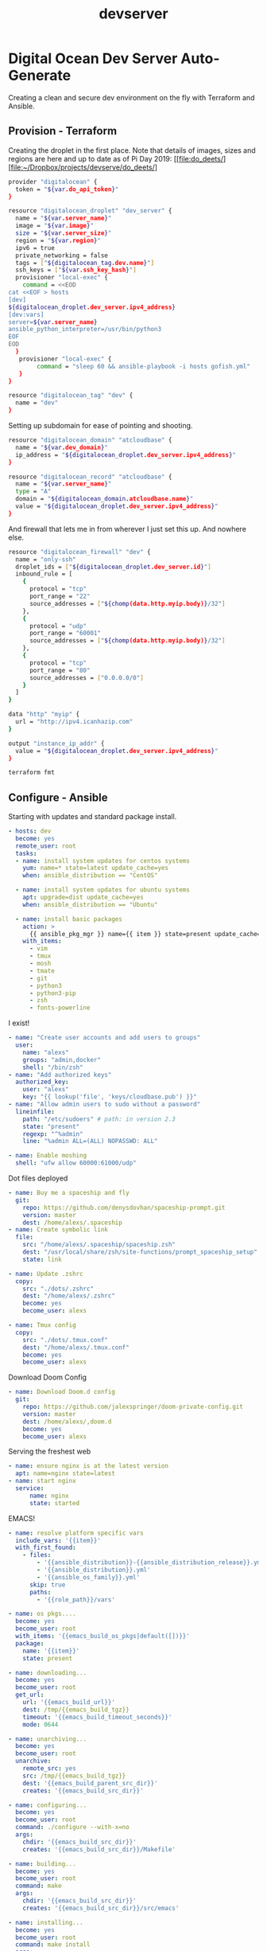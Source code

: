#+TITLE:  devserver
* Digital Ocean Dev Server Auto-Generate
Creating a clean and secure dev environment on the fly with Terraform and
Ansible.
** Provision - Terraform
:PROPERTIES:
:header-args: :tangle main.tf
:END:
Creating the droplet in the first place. Note that details of images, sizes and
regions are here and up to date as of Pi Day 2019: [[file:do_deets/][file:~/Dropbox/projects/devserve/do_deets/]
#+BEGIN_SRC bash
provider "digitalocean" {
  token = "${var.do_api_token}"
}

resource "digitalocean_droplet" "dev_server" {
  name = "${var.server_name}"
  image = "${var.image}"
  size = "${var.server_size}"
  region = "${var.region}"
  ipv6 = true
  private_networking = false
  tags = ["${digitalocean_tag.dev.name}"]
  ssh_keys = ["${var.ssh_key_hash}"]
  provisioner "local-exec" {
    command = <<EOD
cat <<EOF > hosts
[dev]
${digitalocean_droplet.dev_server.ipv4_address}
[dev:vars]
server=${var.server_name}
ansible_python_interpreter=/usr/bin/python3
EOF
EOD
  }
   provisioner "local-exec" {
        command = "sleep 60 && ansible-playbook -i hosts gofish.yml"
   }
}

resource "digitalocean_tag" "dev" {
  name = "dev"
}
#+END_SRC

Setting up subdomain for ease of pointing and shooting.
#+BEGIN_SRC bash
resource "digitalocean_domain" "atcloudbase" {
  name = "${var.dev_domain}"
  ip_address = "${digitalocean_droplet.dev_server.ipv4_address}"
}

resource "digitalocean_record" "atcloudbase" {
  name = "${var.server_name}"
  type = "A"
  domain = "${digitalocean_domain.atcloudbase.name}"
  value = "${digitalocean_droplet.dev_server.ipv4_address}"
}
#+END_SRC

And firewall that lets me in from wherever I just set this up. And nowhere else.
#+BEGIN_SRC bash
resource "digitalocean_firewall" "dev" {
  name = "only-ssh"
  droplet_ids = ["${digitalocean_droplet.dev_server.id}"]
  inbound_rule = [
    {
      protocol = "tcp"
      port_range = "22"
      source_addresses = ["${chomp(data.http.myip.body)}/32"]
    },
    {
      protocol = "udp"
      port_range = "60001"
      source_addresses = ["${chomp(data.http.myip.body)}/32"]
    },
    {
      protocol = "tcp"
      port_range = "80"
      source_addresses = ["0.0.0.0/0"]
    }
  ]
}

data "http" "myip" {
  url = "http://ipv4.icanhazip.com"
}
#+END_SRC

#+BEGIN_SRC bash :tangle outputs.tf
output "instance_ip_addr" {
  value = "${digitalocean_droplet.dev_server.ipv4_address}"
}
#+END_SRC

#+BEGIN_SRC bash :results silent :tangle no
terraform fmt
#+END_SRC
** Configure - Ansible
:PROPERTIES:
:header-args: :tangle gofish.yml
:END:

Starting with updates and standard package install.
#+BEGIN_SRC yaml
- hosts: dev
  become: yes
  remote_user: root
  tasks:
  - name: install system updates for centos systems
    yum: name=* state=latest update_cache=yes
    when: ansible_distribution == "CentOS"

  - name: install system updates for ubuntu systems
    apt: upgrade=dist update_cache=yes
    when: ansible_distribution == "Ubuntu"

  - name: install basic packages
    action: >
      {{ ansible_pkg_mgr }} name={{ item }} state=present update_cache=yes
    with_items:
      - vim
      - tmux
      - mosh
      - tmate
      - git
      - python3
      - python3-pip
      - zsh
      - fonts-powerline
#+END_SRC


I exist!
#+BEGIN_SRC yaml
  - name: "Create user accounts and add users to groups"
    user:
      name: "alexs"
      groups: "admin,docker"
      shell: "/bin/zsh"
  - name: "Add authorized keys"
    authorized_key:
      user: "alexs"
      key: "{{ lookup('file', 'keys/cloudbase.pub') }}"
  - name: "Allow admin users to sudo without a password"
    lineinfile:
      path: "/etc/sudoers" # path: in version 2.3
      state: "present"
      regexp: "^%admin"
      line: "%admin ALL=(ALL) NOPASSWD: ALL"

  - name: Enable moshing
    shell: "ufw allow 60000:61000/udp"
#+END_SRC

Dot files deployed
#+BEGIN_SRC yaml
  - name: Buy me a spaceship and fly
    git:
      repo: https://github.com/denysdovhan/spaceship-prompt.git
      version: master
      dest: /home/alexs/.spaceship
  - name: Create symbolic link
    file:
      src: "/home/alexs/.spaceship/spaceship.zsh"
      dest: "/usr/local/share/zsh/site-functions/prompt_spaceship_setup"
      state: link

  - name: Update .zshrc
    copy:
      src: "./dots/.zshrc"
      dest: "/home/alexs/.zshrc"
      become: yes
      become_user: alexs

  - name: Tmux config
    copy:
      src: "./dots/.tmux.conf"
      dest: "/home/alexs/.tmux.conf"
      become: yes
      become_user: alexs
#+END_SRC

Download Doom Config
#+BEGIN_SRC yaml
  - name: Download Doom.d config
    git:
      repo: https://github.com/jalexspringer/doom-private-config.git
      version: master
      dest: /home/alexs/,doom.d
      become: yes
      become_user: alexs
#+END_SRC


Serving the freshest web
#+BEGIN_SRC yaml
  - name: ensure nginx is at the latest version
    apt: name=nginx state=latest
  - name: start nginx
    service:
        name: nginx
        state: started
#+END_SRC

EMACS!
#+BEGIN_SRC yaml :tangle no
- name: resolve platform specific vars
  include_vars: '{{item}}'
  with_first_found:
    - files:
        - '{{ansible_distribution}}-{{ansible_distribution_release}}.yml'
        - '{{ansible_distribution}}.yml'
        - '{{ansible_os_family}}.yml'
      skip: true
      paths:
        - '{{role_path}}/vars'

- name: os pkgs....
  become: yes
  become_user: root
  with_items: '{{emacs_build_os_pkgs|default([])}}'
  package:
    name: '{{item}}'
    state: present

- name: downloading...
  become: yes
  become_user: root
  get_url:
    url: '{{emacs_build_url}}'
    dest: /tmp/{{emacs_build_tgz}}
    timeout: '{{emacs_build_timeout_seconds}}'
    mode: 0644

- name: unarchiving...
  become: yes
  become_user: root
  unarchive:
    remote_src: yes
    src: /tmp/{{emacs_build_tgz}}
    dest: '{{emacs_build_parent_src_dir}}'
    creates: '{{emacs_build_src_dir}}'

- name: configuring...
  become: yes
  become_user: root
  command: ./configure --with-x=no
  args:
    chdir: '{{emacs_build_src_dir}}'
    creates: '{{emacs_build_src_dir}}/Makefile'

- name: building...
  become: yes
  become_user: root
  command: make
  args:
    chdir: '{{emacs_build_src_dir}}'
    creates: '{{emacs_build_src_dir}}/src/emacs'

- name: installing...
  become: yes
  become_user: root
  command: make install
  args:
    chdir: '{{emacs_build_src_dir}}'
    creates: /usr/local/bin/emacs

- name: cleanup...
  become: yes
  become_user: root
  file:
    path: '{{emacs_build_src_dir}}'
    state: absent
#+END_SRC

Getting tricky and auto-configing AWS CLI based on current creds.
#+BEGIN_SRC yaml
  - name: Install AWS command line interface
    sudo: yes
    pip:
      name: "awscli"
      version: "1.7.39"

# - name: Create .aws directory in the home directory
#   file:
#     path: "/home/{{ansible_ssh_user}}/.aws/"
#     state: directory
#     owner: "{{ansible_ssh_user}}"
#     group: "{{ansible_ssh_user}}"
#     mode: 0755

# - name: Copy the aws config file to the box
#   sudo: yes
#   template:
#     src: ../templates/aws_config.j2
#     dest: "/home/alexs/.aws/config"
#     owner: "{{ansible_ssh_user}}"
#     group: "{{ansible_ssh_user}}"
#     mode: 0600
#+END_SRC
**
** Dynamic Values
*** Region
*** Use Case
- Development
- Web server
- DB
** Additional Files
Tmux Config
#+BEGIN_SRC bash :tangle dots/.tmux.conf
# Tmux settings

# Reload the config
bind r source-file ~/.tmux.conf \; display "Reloaded!"

# Set change prefix key
set -g prefix C-a
bind C-a send-prefix
unbind C-b

# Window splitting
bind | split-window -h
bind - split-window -v

# Don't mess with my emacs
set -sg escape-time 1

# Set colors
set-option -g default-terminal "screen-256color"

# Set reload key to r
bind r source-file ~/.tmux.conf

# Count start at 1
set -g base-index 1
setw -g pane-base-index 1

# Use vim bindings
setw -g mode-keys vi

# Remap window navigation to vim
unbind-key j
bind-key j select-pane -D
unbind-key k
bind-key k select-pane -U
unbind-key h
bind-key h select-pane -L
unbind-key l
bind-key l select-pane -R

bind -r H resize-pane -L 5
bind -r J resize-pane -D 5
bind -r K resize-pane -U 5
bind -r L resize-pane -R 5

# Set the title bar
set -g set-titles on
set -g set-titles-string '#(whoami) :: #h :: #(curl ipecho.net/plain;echo)'

# colors!
set -g default-terminal "screen-256color"

# Set status bar
# set -g status-utf8 on
set -g status-bg black
set -g status-fg white
set -g status-interval 5
set -g status-left-length 90
set -g status-right-length 60
set -g status-left "#[fg=Green]#(whoami)#[fg=white]::#[fg=Green]#(hostname -s)#[fg=white]::#[fg=yellow]#(curl ipecho.net/plain;echo)"
set -g status-right 'Session: #[fg=Cyan]#S #[fg=white]%a %d %b %R'
set -g status-justify centre

set -g message-fg white
set -g message-bg black
set -g message-attr bright

# notify me of things
setw -g monitor-activity on
set -g visual-activity on

#+END_SRC

ZSH Config
#+BEGIN_SRC bash :tangle dots/.zshrc
# Set up the prompt
autoload -U promptinit; promptinit
prompt spaceship

setopt histignorealldups sharehistory

# Use emacs keybindings even if our EDITOR is set to vi
bindkey -e

# Keep 1000 lines of history within the shell and save it to ~/.zsh_history:
HISTSIZE=1000
SAVEHIST=1000
HISTFILE=~/.zsh_history

# Use modern completion system
autoload -Uz compinit
compinit

zstyle ':completion:*' auto-description 'specify: %d'
zstyle ':completion:*' completer _expand _complete _correct _approximate
zstyle ':completion:*' format 'Completing %d'
zstyle ':completion:*' group-name ''
zstyle ':completion:*' menu select=2
eval "$(dircolors -b)"
zstyle ':completion:*:default' list-colors ${(s.:.)LS_COLORS}
zstyle ':completion:*' list-colors ''
zstyle ':completion:*' list-prompt %SAt %p: Hit TAB for more, or the character to insert%s
zstyle ':completion:*' matcher-list '' 'm:{a-z}={A-Z}' 'm:{a-zA-Z}={A-Za-z}' 'r:|[._-]=* r:|=* l:|=*'
zstyle ':completion:*' menu select=long
zstyle ':completion:*' select-prompt %SScrolling active: current selection at %p%s
zstyle ':completion:*' use-compctl false
zstyle ':completion:*' verbose true

zstyle ':completion:*:*:kill:*:processes' list-colors '=(#b) #([0-9]#)*=0=01;31'
zstyle ':completion:*:kill:*' command 'ps -u $USER -o pid,%cpu,tty,cputime,cmd'
# Emacs tramp fix
if [[ "$TERM" == "dumb" ]]
then
  unsetopt zle
  unsetopt prompt_cr
  unsetopt prompt_subst
  unfunction precmd
  unfunction preexec
  PS1='$ '
fi
#+END_SRC
** Automated Launch
One script to run them all
#+BEGIN_SRC bash :tangle launch.sh
eval "$(ssh-agent -s)"
ssh-add ~/.ssh/cloudbase
terraform plan -out="terraform.plan" && terraform apply "terraform.plan"
emacs "/ssh:alexs@`terraform output instance_ip_addr`:/home/alexs" &
mosh "alexs@`terraform output instance_ip_addr`"
eval "$(ssh-agent -k)"
#+END_SRC

